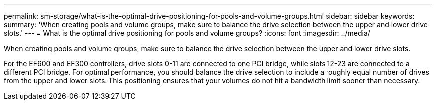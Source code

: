 ---
permalink: sm-storage/what-is-the-optimal-drive-positioning-for-pools-and-volume-groups.html
sidebar: sidebar
keywords: 
summary: 'When creating pools and volume groups, make sure to balance the drive selection between the upper and lower drive slots.'
---
= What is the optimal drive positioning for pools and volume groups?
:icons: font
:imagesdir: ../media/

[.lead]
When creating pools and volume groups, make sure to balance the drive selection between the upper and lower drive slots.

For the EF600 and EF300 controllers, drive slots 0-11 are connected to one PCI bridge, while slots 12-23 are connected to a different PCI bridge. For optimal performance, you should balance the drive selection to include a roughly equal number of drives from the upper and lower slots. This positioning ensures that your volumes do not hit a bandwidth limit sooner than necessary.

